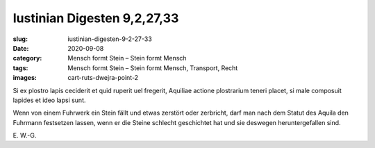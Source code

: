 Iustinian Digesten 9,2,27,33
============================================

:slug: iustinian-digesten-9-2-27-33
:date: 2020-09-08
:category: Mensch formt Stein – Stein formt Mensch
:tags: Mensch formt Stein – Stein formt Mensch, Transport, Recht
:images: cart-ruts-dwejra-point-2

.. class:: original

    Si ex plostro lapis ceciderit et quid ruperit uel fregerit, Aquiliae actione plostrarium teneri placet, si male composuit lapides et ideo lapsi sunt.

.. class:: translation

    Wenn von einem Fuhrwerk ein Stein fällt und etwas zerstört oder zerbricht, darf man nach dem Statut des Aquila den Fuhrmann festsetzen lassen, wenn er die Steine schlecht geschichtet hat und sie deswegen heruntergefallen sind.

.. class:: translation-source

    E\ . W.-G.
